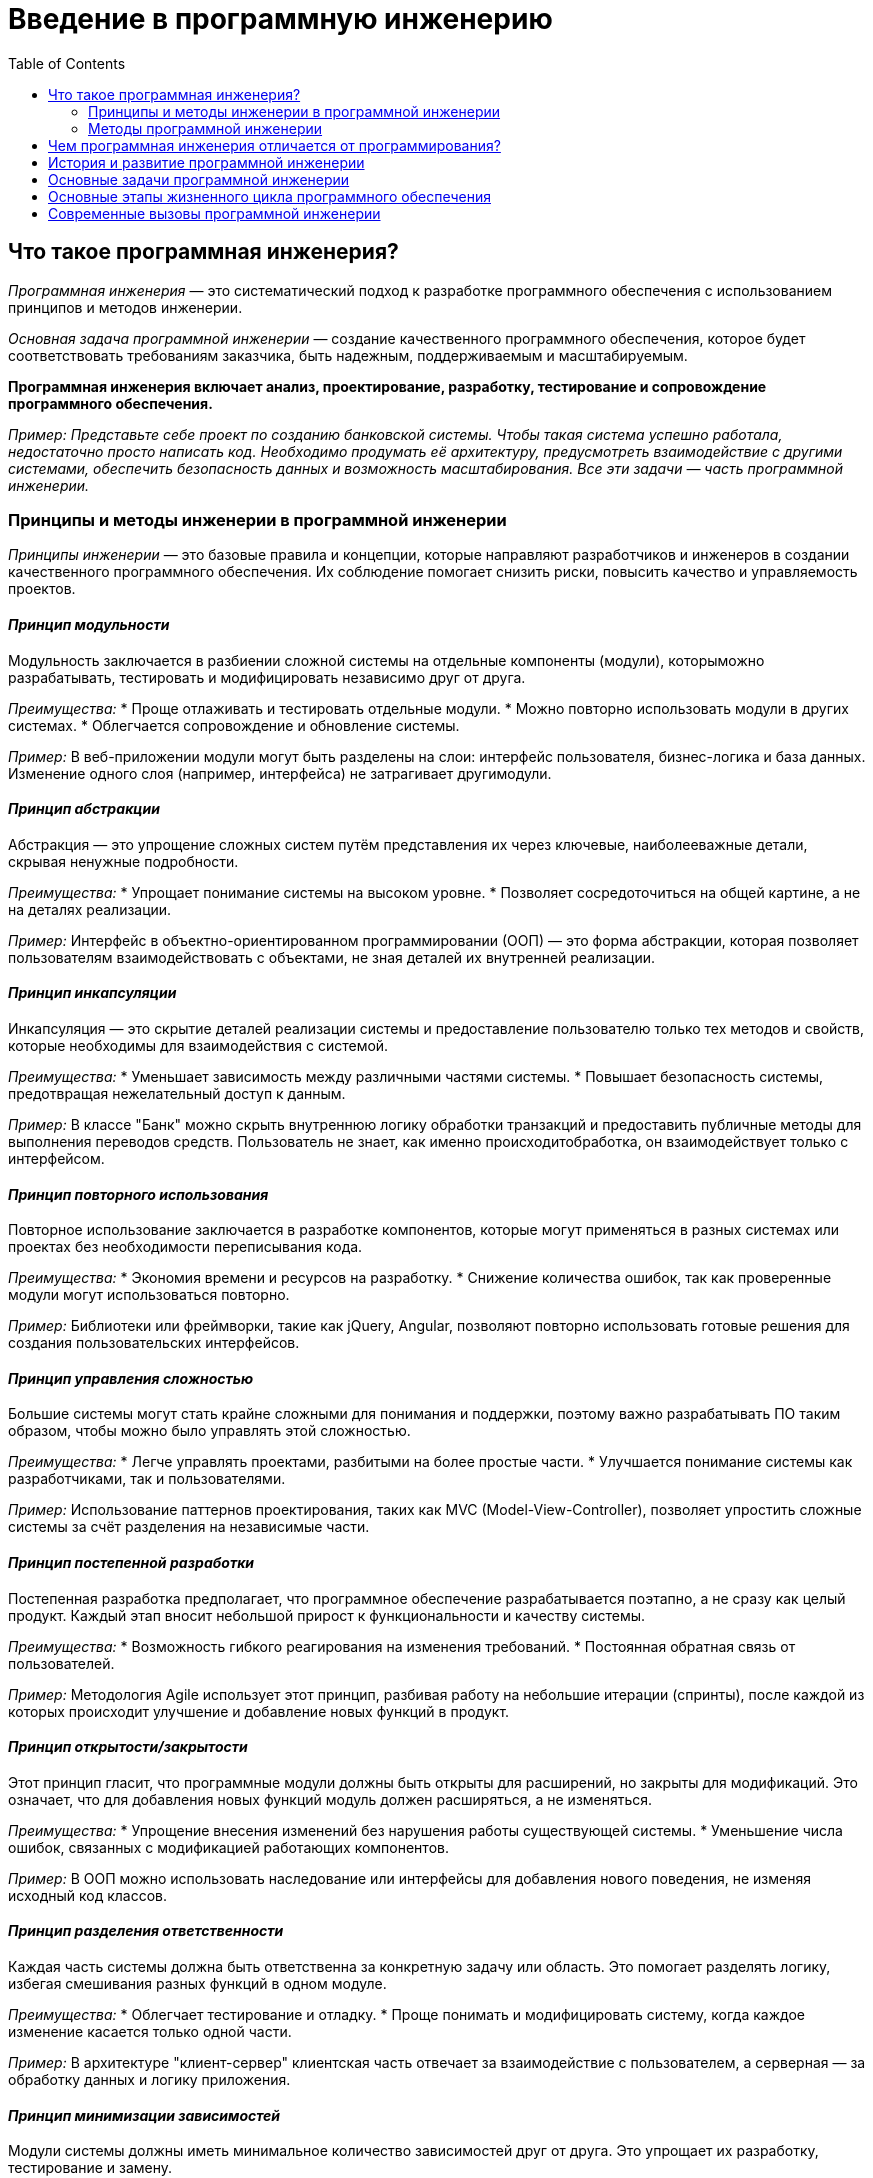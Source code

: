 :toc:
:toclevels: 2

= Введение в программную инженерию

== Что такое программная инженерия?

_Программная инженерия_ — это систематический подход к разработке программного обеспечения с использованием принципов и методов инженерии. 

_Основная задача программной инженерии_ — создание качественного программного обеспечения, которое будет соответствовать требованиям заказчика, быть надежным, поддерживаемым и масштабируемым.

*Программная инженерия включает анализ, проектирование, разработку, тестирование и сопровождение программного обеспечения.*

_Пример: Представьте себе проект по созданию банковской системы. Чтобы такая система успешно работала, недостаточно просто написать код. Необходимо продумать её архитектуру, предусмотреть взаимодействие с другими системами, обеспечить безопасность данных и возможность масштабирования. Все эти задачи — часть программной инженерии._

=== Принципы и методы инженерии в программной инженерии

_Принципы инженерии_ — это базовые правила и концепции, которые направляют разработчиков и инженеров в создании качественного программного обеспечения. Их соблюдение помогает снизить риски, повысить качество и управляемость проектов. 

==== *_Принцип модульности_*

Модульность заключается в разбиении сложной системы на отдельные компоненты (модули), которыможно разрабатывать, тестировать и модифицировать независимо друг от друга.

_Преимущества:_
* Проще отлаживать и тестировать отдельные модули.
* Можно повторно использовать модули в других системах.
* Облегчается сопровождение и обновление системы.

_Пример:_ В веб-приложении модули могут быть разделены на слои: интерфейс пользователя,   бизнес-логика и база данных. Изменение одного слоя (например, интерфейса) не затрагивает другимодули.

==== *_Принцип абстракции_*

Абстракция — это упрощение сложных систем путём представления их через ключевые, наиболееважные детали, скрывая ненужные подробности.

_Преимущества:_
* Упрощает понимание системы на высоком уровне.
* Позволяет сосредоточиться на общей картине, а не на деталях реализации.

_Пример:_ Интерфейс в объектно-ориентированном программировании (ООП) — это форма абстракции,  которая позволяет пользователям взаимодействовать с объектами, не зная деталей их внутренней реализации.

==== *_Принцип инкапсуляции_*

Инкапсуляция — это скрытие деталей реализации системы и предоставление пользователю только тех методов и свойств, которые необходимы для взаимодействия с системой.

_Преимущества:_
* Уменьшает зависимость между различными частями системы.
* Повышает безопасность системы, предотвращая нежелательный доступ к данным.

_Пример:_ В классе "Банк" можно скрыть внутреннюю логику обработки транзакций и предоставить   публичные методы для выполнения переводов средств. Пользователь не знает, как именно происходитобработка, он взаимодействует только с интерфейсом.

==== *_Принцип повторного использования_*

Повторное использование заключается в разработке компонентов, которые могут применяться в разных системах или проектах без необходимости переписывания кода.

_Преимущества:_
* Экономия времени и ресурсов на разработку.
* Снижение количества ошибок, так как проверенные модули могут использоваться повторно.

_Пример:_ Библиотеки или фреймворки, такие как jQuery, Angular, позволяют повторно использовать готовые решения для создания пользовательских интерфейсов.

==== *_Принцип управления сложностью_*

Большие системы могут стать крайне сложными для понимания и поддержки, поэтому важно разрабатывать ПО таким образом, чтобы можно было управлять этой сложностью.

_Преимущества:_
* Легче управлять проектами, разбитыми на более простые части.
* Улучшается понимание системы как разработчиками, так и пользователями.

_Пример:_ Использование паттернов проектирования, таких как MVC (Model-View-Controller), позволяет упростить сложные системы за счёт разделения на независимые части.

==== *_Принцип постепенной разработки_*

Постепенная разработка предполагает, что программное обеспечение разрабатывается поэтапно, а не сразу как целый продукт. Каждый этап вносит небольшой прирост к функциональности и качеству системы.

_Преимущества:_
* Возможность гибкого реагирования на изменения требований.
* Постоянная обратная связь от пользователей.

_Пример:_ Методология Agile использует этот принцип, разбивая работу на небольшие итерации (спринты), после каждой из которых происходит улучшение и добавление новых функций в продукт.

==== *_Принцип открытости/закрытости_*

Этот принцип гласит, что программные модули должны быть открыты для расширений, но закрыты для модификаций. Это означает, что для добавления новых функций модуль должен расширяться, а не изменяться.

_Преимущества:_
* Упрощение внесения изменений без нарушения работы существующей системы.
* Уменьшение числа ошибок, связанных с модификацией работающих компонентов.

_Пример:_ В ООП можно использовать наследование или интерфейсы для добавления нового поведения, не изменяя исходный код классов.

==== *_Принцип разделения ответственности_*

Каждая часть системы должна быть ответственна за конкретную задачу или область. Это помогает разделять логику, избегая смешивания разных функций в одном модуле.

_Преимущества:_
* Облегчает тестирование и отладку.
* Проще понимать и модифицировать систему, когда каждое изменение касается только одной части.

_Пример:_ В архитектуре "клиент-сервер" клиентская часть отвечает за взаимодействие с пользователем, а серверная — за обработку данных и логику приложения.

==== *_Принцип минимизации зависимостей_*

Модули системы должны иметь минимальное количество зависимостей друг от друга. Это упрощает их разработку, тестирование и замену.

_Преимущества:_
* Проще менять отдельные компоненты, не затрагивая другие.
* Легче тестировать отдельные части системы.

_Пример:_ Использование принципа инверсии зависимостей позволяет снизить жесткую связанность между модулями системы, позволяя легко заменять или модифицировать их.

==== *_Принцип DRY (Don’t Repeat Yourself)_*

Не повторяйся — это принцип, согласно которому информация или логика должны быть определены только один раз в системе. Повторение кода или данных создает потенциальные места для ошибок.

_Преимущества:_
* Упрощение сопровождения кода.
* Уменьшение риска ошибок при внесении изменений.

_Пример:_ В больших проектах повторение кода может быть сведено к минимуму за счет создания функций или методов, которые выполняют повторяющиеся задачи.

=== Методы программной инженерии

Методы программной инженерии помогают применить принципы на практике. 

==== *_Agile и Scrum_*

Agile — это гибкая методология разработки ПО, основанная на итеративной и инкрементальной разработке. 

Scrum — это один из самых популярных фреймворков Agile.

_Преимущества:_
* Быстрое реагирование на изменения требований.
* Постоянная обратная связь от заказчика.

_Пример:_ В Scrum каждая разработка делится на короткие спринты (2-4 недели), по окончании которых команда показывает готовый фрагмент системы.

==== *_Водопадная модель_*

Это традиционная методология, где каждая стадия разработки строго следует за предыдущей: сначала сбор требований, затем проектирование, потом реализация, тестирование и внедрение.

_Преимущества:_
* Четко структурированный процесс.
* Удобно использовать для проектов с четкими и неизменными требованиями.

_Пример:_ В проекте по созданию банковской системы используется водопадная модель, так как требования к безопасности и архитектуре определяются заранее и практически не меняются в процессе разработки.

==== *_DevOps_*

Это методология, которая объединяет разработку (Dev) и операции (Ops), обеспечивая постоянную интеграцию и доставку (CI/CD). Это помогает сократить разрыв между командами разработки и эксплуатации.

_Преимущества:_
* Быстрое развертывание и частые релизы.
* Высокая автоматизация и надежность инфраструктуры.

_Пример:_ В крупных технологических компаниях, таких как Facebook или Google, DevOps используется для того, чтобы ежедневно выпускать обновления, минимизируя риск сбоев.

==== *_Тестирование программного обеспечения_*

Методы тестирования включают:

.. Юнит-тестирование (тестирование отдельных модулей),
.. Интеграционное тестирование (проверка взаимодействия модулей),
.. Системное тестирование (тестирование всей системы),
.. Приемочное тестирование (проверка соответствия требованиям заказчика).

_Пример:_ В больших проектах часто используются автоматизированные тесты для проверки корректности работы кода при каждом изменении.

== Чем программная инженерия отличается от программирования?

Важно сразу понять разницу между программированием и программной инженерией:

*Программирование* — это процесс написания кода, который выполняет конкретные задачи.

*Программная инженерия* — это более широкий процесс, включающий не только написание кода, но и все аспекты создания ПО: от анализа требований до тестирования и сопровождения.

_Пример:_ Программирование можно сравнить с постройкой стен здания, в то время как программная инженерия — это проектирование и строительство всего здания с учетом фундамента, коммуникаций, материалов и т.д.

== История и развитие программной инженерии

Программная инженерия как отдельная дисциплина начала формироваться в 1960-х годах, когда возникли проблемы с масштабированием и поддержанием больших программных систем. Постепенно появились методологии и стандарты, которые помогли сделать процесс разработки более управляемым и предсказуемым.

_Пример:_ Один из известных кризисов в истории программной инженерии — это проект OS/360 компании IBM в 1960-х годах. Проект был настолько сложен и масштабен, что его сроки и бюджет многократно превышались, что привело к выводу о необходимости новых подходов к управлению разработкой.

== Основные задачи программной инженерии

Программная инженерия направлена на решение нескольких ключевых задач:

. *Управляемость процесса разработки:* создание системного подхода, чтобы сделать процесс предсказуемым и контролируемым.
. *Качество программного обеспечения:* обеспечение надежности, безопасности и соответствия требованиям.
. *Поддержка и сопровождение ПО:* программы должны быть легко модифицируемы и расширяемы.

_Пример:_ При разработке ПО для медицинских систем (например, системы учета пациентов) особое внимание уделяется качеству, так как ошибки в таких системах могут привести к серьезным последствиям. Программная инженерия помогает снизить риски возникновения таких ошибок.

== Основные этапы жизненного цикла программного обеспечения

Любая программа проходит через несколько ключевых этапов разработки, известных как жизненный цикл программного обеспечения:

. *Анализ требований:* определение того, что система должна делать.
. *Проектирование:* разработка архитектуры программы.
. *Реализация:* процесс написания кода.
. *Тестирование:* проверка правильности работы системы.
. *Внедрение и сопровождение:* развертывание системы и её поддержка.

== Современные вызовы программной инженерии
Программная инженерия сталкивается с рядом проблем и вызовов, среди которых:

. *Сложность программных систем:* системы становятся всё более сложными, и их разработка требует использования лучших инженерных практик.
. *Масштабируемость:* современные приложения должны работать на миллионах устройств и пользователей одновременно.
. *Безопасность:* защита данных становится важнейшей частью любого программного проекта.
. *Скорость разработки:* рынки требуют быстрых изменений, что требует от разработчиков гибкости и скорости в разработке.

_Пример:_ Компании, разрабатывающие социальные сети, сталкиваются с огромной нагрузкой на серверы и данными пользователей, что требует одновременно высокой масштабируемости и усиленных мер безопасности. Программная инженерия помогает решить эти задачи.

